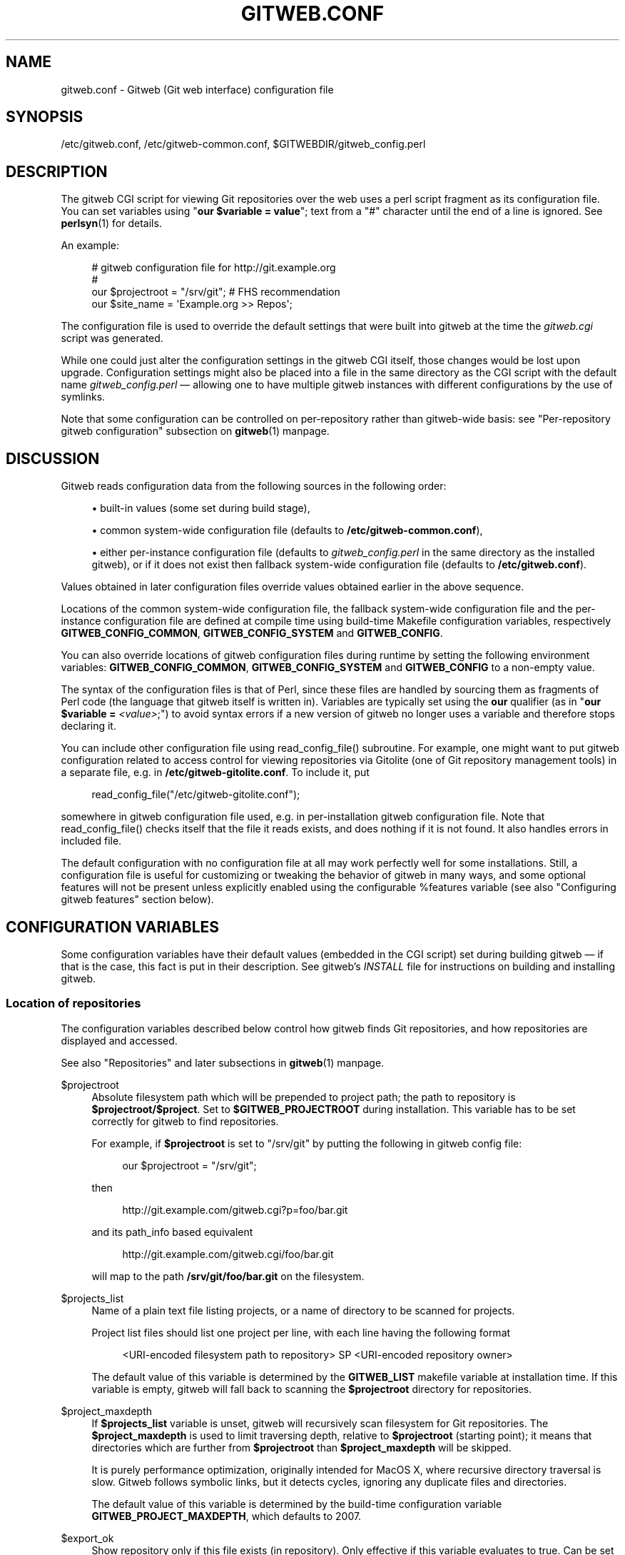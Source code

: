 '\" t
.\"     Title: gitweb.conf
.\"    Author: [FIXME: author] [see http://www.docbook.org/tdg5/en/html/author]
.\" Generator: DocBook XSL Stylesheets v1.79.2 <http://docbook.sf.net/>
.\"      Date: 2025-04-16
.\"    Manual: Git Manual
.\"    Source: Git 2.49.0.366.gc152ae3ef5
.\"  Language: English
.\"
.TH "GITWEB\&.CONF" "5" "2025-04-16" "Git 2\&.49\&.0\&.366\&.gc152ae" "Git Manual"
.\" -----------------------------------------------------------------
.\" * Define some portability stuff
.\" -----------------------------------------------------------------
.\" ~~~~~~~~~~~~~~~~~~~~~~~~~~~~~~~~~~~~~~~~~~~~~~~~~~~~~~~~~~~~~~~~~
.\" http://bugs.debian.org/507673
.\" http://lists.gnu.org/archive/html/groff/2009-02/msg00013.html
.\" ~~~~~~~~~~~~~~~~~~~~~~~~~~~~~~~~~~~~~~~~~~~~~~~~~~~~~~~~~~~~~~~~~
.ie \n(.g .ds Aq \(aq
.el       .ds Aq '
.\" -----------------------------------------------------------------
.\" * set default formatting
.\" -----------------------------------------------------------------
.\" disable hyphenation
.nh
.\" disable justification (adjust text to left margin only)
.ad l
.\" -----------------------------------------------------------------
.\" * MAIN CONTENT STARTS HERE *
.\" -----------------------------------------------------------------
.SH "NAME"
gitweb.conf \- Gitweb (Git web interface) configuration file
.SH "SYNOPSIS"
.sp
/etc/gitweb\&.conf, /etc/gitweb\-common\&.conf, $GITWEBDIR/gitweb_config\&.perl
.SH "DESCRIPTION"
.sp
The gitweb CGI script for viewing Git repositories over the web uses a perl script fragment as its configuration file\&. You can set variables using "\fBour\fR \fB$variable\fR \fB=\fR \fBvalue\fR"; text from a "#" character until the end of a line is ignored\&. See \fBperlsyn\fR(1) for details\&.
.sp
An example:
.sp
.if n \{\
.RS 4
.\}
.nf
# gitweb configuration file for http://git\&.example\&.org
#
our $projectroot = "/srv/git"; # FHS recommendation
our $site_name = \*(AqExample\&.org >> Repos\*(Aq;
.fi
.if n \{\
.RE
.\}
.sp
The configuration file is used to override the default settings that were built into gitweb at the time the \fIgitweb\&.cgi\fR script was generated\&.
.sp
While one could just alter the configuration settings in the gitweb CGI itself, those changes would be lost upon upgrade\&. Configuration settings might also be placed into a file in the same directory as the CGI script with the default name \fIgitweb_config\&.perl\fR \(em allowing one to have multiple gitweb instances with different configurations by the use of symlinks\&.
.sp
Note that some configuration can be controlled on per\-repository rather than gitweb\-wide basis: see "Per\-repository gitweb configuration" subsection on \fBgitweb\fR(1) manpage\&.
.SH "DISCUSSION"
.sp
Gitweb reads configuration data from the following sources in the following order:
.sp
.RS 4
.ie n \{\
\h'-04'\(bu\h'+03'\c
.\}
.el \{\
.sp -1
.IP \(bu 2.3
.\}
built\-in values (some set during build stage),
.RE
.sp
.RS 4
.ie n \{\
\h'-04'\(bu\h'+03'\c
.\}
.el \{\
.sp -1
.IP \(bu 2.3
.\}
common system\-wide configuration file (defaults to
\fB/etc/gitweb\-common\&.conf\fR),
.RE
.sp
.RS 4
.ie n \{\
\h'-04'\(bu\h'+03'\c
.\}
.el \{\
.sp -1
.IP \(bu 2.3
.\}
either per\-instance configuration file (defaults to
\fIgitweb_config\&.perl\fR
in the same directory as the installed gitweb), or if it does not exist then fallback system\-wide configuration file (defaults to
\fB/etc/gitweb\&.conf\fR)\&.
.RE
.sp
Values obtained in later configuration files override values obtained earlier in the above sequence\&.
.sp
Locations of the common system\-wide configuration file, the fallback system\-wide configuration file and the per\-instance configuration file are defined at compile time using build\-time Makefile configuration variables, respectively \fBGITWEB_CONFIG_COMMON\fR, \fBGITWEB_CONFIG_SYSTEM\fR and \fBGITWEB_CONFIG\fR\&.
.sp
You can also override locations of gitweb configuration files during runtime by setting the following environment variables: \fBGITWEB_CONFIG_COMMON\fR, \fBGITWEB_CONFIG_SYSTEM\fR and \fBGITWEB_CONFIG\fR to a non\-empty value\&.
.sp
The syntax of the configuration files is that of Perl, since these files are handled by sourcing them as fragments of Perl code (the language that gitweb itself is written in)\&. Variables are typically set using the \fBour\fR qualifier (as in "\fBour\fR \fB$variable\fR \fB=\fR \fI<value>\fR;") to avoid syntax errors if a new version of gitweb no longer uses a variable and therefore stops declaring it\&.
.sp
You can include other configuration file using read_config_file() subroutine\&. For example, one might want to put gitweb configuration related to access control for viewing repositories via Gitolite (one of Git repository management tools) in a separate file, e\&.g\&. in \fB/etc/gitweb\-gitolite\&.conf\fR\&. To include it, put
.sp
.if n \{\
.RS 4
.\}
.nf
read_config_file("/etc/gitweb\-gitolite\&.conf");
.fi
.if n \{\
.RE
.\}
.sp
somewhere in gitweb configuration file used, e\&.g\&. in per\-installation gitweb configuration file\&. Note that read_config_file() checks itself that the file it reads exists, and does nothing if it is not found\&. It also handles errors in included file\&.
.sp
The default configuration with no configuration file at all may work perfectly well for some installations\&. Still, a configuration file is useful for customizing or tweaking the behavior of gitweb in many ways, and some optional features will not be present unless explicitly enabled using the configurable %features variable (see also "Configuring gitweb features" section below)\&.
.SH "CONFIGURATION VARIABLES"
.sp
Some configuration variables have their default values (embedded in the CGI script) set during building gitweb \(em if that is the case, this fact is put in their description\&. See gitweb\(cqs \fIINSTALL\fR file for instructions on building and installing gitweb\&.
.SS "Location of repositories"
.sp
The configuration variables described below control how gitweb finds Git repositories, and how repositories are displayed and accessed\&.
.sp
See also "Repositories" and later subsections in \fBgitweb\fR(1) manpage\&.
.PP
$projectroot
.RS 4
Absolute filesystem path which will be prepended to project path; the path to repository is
\fB$projectroot/$project\fR\&. Set to
\fB$GITWEB_PROJECTROOT\fR
during installation\&. This variable has to be set correctly for gitweb to find repositories\&.
.sp
For example, if
\fB$projectroot\fR
is set to "/srv/git" by putting the following in gitweb config file:
.sp
.if n \{\
.RS 4
.\}
.nf
our $projectroot = "/srv/git";
.fi
.if n \{\
.RE
.\}
.sp
then
.sp
.if n \{\
.RS 4
.\}
.nf
http://git\&.example\&.com/gitweb\&.cgi?p=foo/bar\&.git
.fi
.if n \{\
.RE
.\}
.sp
and its path_info based equivalent
.sp
.if n \{\
.RS 4
.\}
.nf
http://git\&.example\&.com/gitweb\&.cgi/foo/bar\&.git
.fi
.if n \{\
.RE
.\}
.sp
will map to the path
\fB/srv/git/foo/bar\&.git\fR
on the filesystem\&.
.RE
.PP
$projects_list
.RS 4
Name of a plain text file listing projects, or a name of directory to be scanned for projects\&.
.sp
Project list files should list one project per line, with each line having the following format
.sp
.if n \{\
.RS 4
.\}
.nf
<URI\-encoded filesystem path to repository> SP <URI\-encoded repository owner>
.fi
.if n \{\
.RE
.\}
.sp
The default value of this variable is determined by the
\fBGITWEB_LIST\fR
makefile variable at installation time\&. If this variable is empty, gitweb will fall back to scanning the
\fB$projectroot\fR
directory for repositories\&.
.RE
.PP
$project_maxdepth
.RS 4
If
\fB$projects_list\fR
variable is unset, gitweb will recursively scan filesystem for Git repositories\&. The
\fB$project_maxdepth\fR
is used to limit traversing depth, relative to
\fB$projectroot\fR
(starting point); it means that directories which are further from
\fB$projectroot\fR
than
\fB$project_maxdepth\fR
will be skipped\&.
.sp
It is purely performance optimization, originally intended for MacOS X, where recursive directory traversal is slow\&. Gitweb follows symbolic links, but it detects cycles, ignoring any duplicate files and directories\&.
.sp
The default value of this variable is determined by the build\-time configuration variable
\fBGITWEB_PROJECT_MAXDEPTH\fR, which defaults to 2007\&.
.RE
.PP
$export_ok
.RS 4
Show repository only if this file exists (in repository)\&. Only effective if this variable evaluates to true\&. Can be set when building gitweb by setting
\fBGITWEB_EXPORT_OK\fR\&. This path is relative to
\fBGIT_DIR\fR\&. git\-daemon[1] uses
\fIgit\-daemon\-export\-ok\fR, unless started with
\fB\-\-export\-all\fR\&. By default this variable is not set, which means that this feature is turned off\&.
.RE
.PP
$export_auth_hook
.RS 4
Function used to determine which repositories should be shown\&. This subroutine should take one parameter, the full path to a project, and if it returns true, that project will be included in the projects list and can be accessed through gitweb as long as it fulfills the other requirements described by $export_ok, $projects_list, and $projects_maxdepth\&. Example:
.sp
.if n \{\
.RS 4
.\}
.nf
our $export_auth_hook = sub { return \-e "$_[0]/git\-daemon\-export\-ok"; };
.fi
.if n \{\
.RE
.\}
.sp
though the above might be done by using
\fB$export_ok\fR
instead
.sp
.if n \{\
.RS 4
.\}
.nf
our $export_ok = "git\-daemon\-export\-ok";
.fi
.if n \{\
.RE
.\}
.sp
If not set (default), it means that this feature is disabled\&.
.sp
See also more involved example in "Controlling access to Git repositories" subsection on
\fBgitweb\fR(1)
manpage\&.
.RE
.PP
$strict_export
.RS 4
Only allow viewing of repositories also shown on the overview page\&. This for example makes
\fB$export_ok\fR
file decide if repository is available and not only if it is shown\&. If
\fB$projects_list\fR
points to file with list of project, only those repositories listed would be available for gitweb\&. Can be set during building gitweb via
\fBGITWEB_STRICT_EXPORT\fR\&. By default this variable is not set, which means that you can directly access those repositories that are hidden from projects list page (e\&.g\&. the are not listed in the $projects_list file)\&.
.RE
.SS "Finding files"
.sp
The following configuration variables tell gitweb where to find files\&. The values of these variables are paths on the filesystem\&.
.PP
$GIT
.RS 4
Core git executable to use\&. By default set to
\fB$GIT_BINDIR/git\fR, which in turn is by default set to
\fB$\fR(\fBbindir\fR)\fB/git\fR\&. If you use Git installed from a binary package, you should usually set this to "/usr/bin/git"\&. This can just be "git" if your web server has a sensible PATH; from security point of view it is better to use absolute path to git binary\&. If you have multiple Git versions installed it can be used to choose which one to use\&. Must be (correctly) set for gitweb to be able to work\&.
.RE
.PP
$mimetypes_file
.RS 4
File to use for (filename extension based) guessing of MIME types before trying
\fB/etc/mime\&.types\fR\&.
\fBNOTE\fR
that this path, if relative, is taken as relative to the current Git repository, not to CGI script\&. If unset, only
\fB/etc/mime\&.types\fR
is used (if present on filesystem)\&. If no mimetypes file is found, mimetype guessing based on extension of file is disabled\&. Unset by default\&.
.RE
.PP
$highlight_bin
.RS 4
Path to the highlight executable to use (it must be the one from
\m[blue]\fBhttp://andre\-simon\&.de/zip/download\&.php\fR\m[]
due to assumptions about parameters and output)\&. By default set to
\fIhighlight\fR; set it to full path to highlight executable if it is not installed on your web server\(cqs PATH\&. Note that
\fIhighlight\fR
feature must be set for gitweb to actually use syntax highlighting\&.
.sp
\fBNOTE\fR: for a file to be highlighted, its syntax type must be detected and that syntax must be supported by "highlight"\&. The default syntax detection is minimal, and there are many supported syntax types with no detection by default\&. There are three options for adding syntax detection\&. The first and second priority are %highlight_basename and %highlight_ext, which detect based on basename (the full filename, for example "Makefile") and extension (for example "sh")\&. The keys of these hashes are the basename and extension, respectively, and the value for a given key is the name of the syntax to be passed via
\fB\-\-syntax\fR
\fI<syntax>\fR
to "highlight"\&. The last priority is the "highlight" configuration of
\fBShebang\fR
regular expressions to detect the language based on the first line in the file, (for example, matching the line "#!/bin/bash")\&. See the highlight documentation and the default config at /etc/highlight/filetypes\&.conf for more details\&.
.sp
For example if repositories you are hosting use "phtml" extension for PHP files, and you want to have correct syntax\-highlighting for those files, you can add the following to gitweb configuration:
.sp
.if n \{\
.RS 4
.\}
.nf
our %highlight_ext;
$highlight_ext{\*(Aqphtml\*(Aq} = \*(Aqphp\*(Aq;
.fi
.if n \{\
.RE
.\}
.RE
.SS "Links and their targets"
.sp
The configuration variables described below configure some of gitweb links: their target and their look (text or image), and where to find page prerequisites (stylesheet, favicon, images, scripts)\&. Usually they are left at their default values, with the possible exception of \fB@stylesheets\fR variable\&.
.PP
@stylesheets
.RS 4
List of URIs of stylesheets (relative to the base URI of a page)\&. You might specify more than one stylesheet, for example to use "gitweb\&.css" as base with site specific modifications in a separate stylesheet to make it easier to upgrade gitweb\&. For example, you can add a
\fBsite\fR
stylesheet by putting
.sp
.if n \{\
.RS 4
.\}
.nf
push @stylesheets, "gitweb\-site\&.css";
.fi
.if n \{\
.RE
.\}
.sp
in the gitweb config file\&. Those values that are relative paths are relative to base URI of gitweb\&.
.sp
This list should contain the URI of gitweb\(cqs standard stylesheet\&. The default URI of gitweb stylesheet can be set at build time using the
\fBGITWEB_CSS\fR
makefile variable\&. Its default value is
\fBstatic/gitweb\&.css\fR
(or
\fBstatic/gitweb\&.min\&.css\fR
if the
\fBCSSMIN\fR
variable is defined, i\&.e\&. if CSS minifier is used during build)\&.
.sp
\fBNote\fR: there is also a legacy
\fB$stylesheet\fR
configuration variable, which was used by older gitweb\&. If
\fB$stylesheet\fR
variable is defined, only CSS stylesheet given by this variable is used by gitweb\&.
.RE
.PP
$logo
.RS 4
Points to the location where you put
\fIgit\-logo\&.png\fR
on your web server, or to be more the generic URI of logo, 72x27 size)\&. This image is displayed in the top right corner of each gitweb page and used as a logo for the Atom feed\&. Relative to the base URI of gitweb (as a path)\&. Can be adjusted when building gitweb using
\fBGITWEB_LOGO\fR
variable By default set to
\fBstatic/git\-logo\&.png\fR\&.
.RE
.PP
$favicon
.RS 4
Points to the location where you put
\fIgit\-favicon\&.png\fR
on your web server, or to be more the generic URI of favicon, which will be served as "image/png" type\&. Web browsers that support favicons (website icons) may display them in the browser\(cqs URL bar and next to the site name in bookmarks\&. Relative to the base URI of gitweb\&. Can be adjusted at build time using
\fBGITWEB_FAVICON\fR
variable\&. By default set to
\fBstatic/git\-favicon\&.png\fR\&.
.RE
.PP
$javascript
.RS 4
Points to the location where you put
\fIgitweb\&.js\fR
on your web server, or to be more generic the URI of JavaScript code used by gitweb\&. Relative to the base URI of gitweb\&. Can be set at build time using the
\fBGITWEB_JS\fR
build\-time configuration variable\&.
.sp
The default value is either
\fBstatic/gitweb\&.js\fR, or
\fBstatic/gitweb\&.min\&.js\fR
if the
\fBJSMIN\fR
build variable was defined, i\&.e\&. if JavaScript minifier was used at build time\&.
\fBNote\fR
that this single file is generated from multiple individual JavaScript "modules"\&.
.RE
.PP
$home_link
.RS 4
Target of the home link on the top of all pages (the first part of view "breadcrumbs")\&. By default it is set to the absolute URI of a current page (to the value of
\fB$my_uri\fR
variable, or to "/" if
\fB$my_uri\fR
is undefined or is an empty string)\&.
.RE
.PP
$home_link_str
.RS 4
Label for the "home link" at the top of all pages, leading to
\fB$home_link\fR
(usually the main gitweb page, which contains the projects list)\&. It is used as the first component of gitweb\(cqs "breadcrumb trail":
\fI<home\-link>\fR
\fB/\fR
\fI<project>\fR
\fB/\fR
\fI<action>\fR\&. Can be set at build time using the
\fBGITWEB_HOME_LINK_STR\fR
variable\&. By default it is set to "projects", as this link leads to the list of projects\&. Another popular choice is to set it to the name of site\&. Note that it is treated as raw HTML so it should not be set from untrusted sources\&.
.RE
.PP
@extra_breadcrumbs
.RS 4
Additional links to be added to the start of the breadcrumb trail before the home link, to pages that are logically "above" the gitweb projects list, such as the organization and department which host the gitweb server\&. Each element of the list is a reference to an array, in which element 0 is the link text (equivalent to
\fB$home_link_str\fR) and element 1 is the target URL (equivalent to
\fB$home_link\fR)\&.
.sp
For example, the following setting produces a breadcrumb trail like "home / dev / projects / \&...\:" where "projects" is the home link\&.
.sp
.if n \{\
.RS 4
.\}
.nf
    our @extra_breadcrumbs = (
      [ \*(Aqhome\*(Aq => \*(Aqhttps://www\&.example\&.org/\*(Aq ],
      [ \*(Aqdev\*(Aq  => \*(Aqhttps://dev\&.example\&.org/\*(Aq ],
    );
.fi
.if n \{\
.RE
.\}
.RE
.PP
$logo_url, $logo_label
.RS 4
URI and label (title) for the Git logo link (or your site logo, if you chose to use different logo image)\&. By default, these both refer to Git homepage,
\m[blue]\fBhttps://git\-scm\&.com\fR\m[]; in the past, they pointed to Git documentation at
\m[blue]\fBhttps://www\&.kernel\&.org\fR\m[]\&.
.RE
.SS "Changing gitweb\(cqs look"
.sp
You can adjust how pages generated by gitweb look using the variables described below\&. You can change the site name, add common headers and footers for all pages, and add a description of this gitweb installation on its main page (which is the projects list page), etc\&.
.PP
$site_name
.RS 4
Name of your site or organization, to appear in page titles\&. Set it to something descriptive for clearer bookmarks etc\&. If this variable is not set or is, then gitweb uses the value of the
\fBSERVER_NAME\fR
\fBCGI\fR
environment variable, setting site name to "$SERVER_NAME Git", or "Untitled Git" if this variable is not set (e\&.g\&. if running gitweb as standalone script)\&.
.sp
Can be set using the
\fBGITWEB_SITENAME\fR
at build time\&. Unset by default\&.
.RE
.PP
$site_html_head_string
.RS 4
HTML snippet to be included in the <head> section of each page\&. Can be set using
\fBGITWEB_SITE_HTML_HEAD_STRING\fR
at build time\&. No default value\&.
.RE
.PP
$site_header
.RS 4
Name of a file with HTML to be included at the top of each page\&. Relative to the directory containing the
\fIgitweb\&.cgi\fR
script\&. Can be set using
\fBGITWEB_SITE_HEADER\fR
at build time\&. No default value\&.
.RE
.PP
$site_footer
.RS 4
Name of a file with HTML to be included at the bottom of each page\&. Relative to the directory containing the
\fIgitweb\&.cgi\fR
script\&. Can be set using
\fBGITWEB_SITE_FOOTER\fR
at build time\&. No default value\&.
.RE
.PP
$home_text
.RS 4
Name of a HTML file which, if it exists, is included on the gitweb projects overview page ("projects_list" view)\&. Relative to the directory containing the gitweb\&.cgi script\&. Default value can be adjusted during build time using
\fBGITWEB_HOMETEXT\fR
variable\&. By default set to
\fIindextext\&.html\fR\&.
.RE
.PP
$projects_list_description_width
.RS 4
The width (in characters) of the "Description" column of the projects list\&. Longer descriptions will be truncated (trying to cut at word boundary); the full description is available in the
\fItitle\fR
attribute (usually shown on mouseover)\&. The default is 25, which might be too small if you use long project descriptions\&.
.RE
.PP
$default_projects_order
.RS 4
Default value of ordering of projects on projects list page, which means the ordering used if you don\(cqt explicitly sort projects list (if there is no "o" CGI query parameter in the URL)\&. Valid values are "none" (unsorted), "project" (projects are by project name, i\&.e\&. path to repository relative to
\fB$projectroot\fR), "descr" (project description), "owner", and "age" (by date of most current commit)\&.
.sp
Default value is "project"\&. Unknown value means unsorted\&.
.RE
.SS "Changing gitweb\(cqs behavior"
.sp
These configuration variables control \fIinternal\fR gitweb behavior\&.
.PP
$default_blob_plain_mimetype
.RS 4
Default mimetype for the blob_plain (raw) view, if mimetype checking doesn\(cqt result in some other type; by default "text/plain"\&. Gitweb guesses mimetype of a file to display based on extension of its filename, using
\fB$mimetypes_file\fR
(if set and file exists) and
\fB/etc/mime\&.types\fR
files (see
\fBmime\&.types\fR(5) manpage; only filename extension rules are supported by gitweb)\&.
.RE
.PP
$default_text_plain_charset
.RS 4
Default charset for text files\&. If this is not set, the web server configuration will be used\&. Unset by default\&.
.RE
.PP
$fallback_encoding
.RS 4
Gitweb assumes this charset when a line contains non\-UTF\-8 characters\&. The fallback decoding is used without error checking, so it can be even "utf\-8"\&. The value must be a valid encoding; see the
\fBEncoding::Supported\fR(3pm) man page for a list\&. The default is "latin1", aka\&. "iso\-8859\-1"\&.
.RE
.PP
@diff_opts
.RS 4
Rename detection options for git\-diff and git\-diff\-tree\&. The default is (\*(Aq\-M\*(Aq); set it to (\*(Aq\-C\*(Aq) or (\*(Aq\-C\*(Aq, \*(Aq\-C\*(Aq) to also detect copies, or set it to () i\&.e\&. empty list if you don\(cqt want to have renames detection\&.
.sp
\fBNote\fR
that rename and especially copy detection can be quite CPU\-intensive\&. Note also that non Git tools can have problems with patches generated with options mentioned above, especially when they involve file copies (\*(Aq\-C\*(Aq) or criss\-cross renames (\*(Aq\-B\*(Aq)\&.
.RE
.SS "Some optional features and policies"
.sp
Most of features are configured via %feature hash; however some of extra gitweb features can be turned on and configured using variables described below\&. This list beside configuration variables that control how gitweb looks does contain variables configuring administrative side of gitweb (e\&.g\&. cross\-site scripting prevention; admittedly this as side effect affects how "summary" pages look like, or load limiting)\&.
.PP
@git_base_url_list
.RS 4
List of Git base URLs\&. These URLs are used to generate URLs describing from where to fetch a project, which are shown on project summary page\&. The full fetch URL is "\fB$git_base_url/$project\fR", for each element of this list\&. You can set up multiple base URLs (for example one for
\fBgit://\fR
protocol, and one for
\fBhttp://\fR
protocol)\&.
.sp
Note that per repository configuration can be set in
\fB$GIT_DIR/cloneurl\fR
file, or as values of multi\-value
\fBgitweb\&.url\fR
configuration variable in project config\&. Per\-repository configuration takes precedence over value composed from
\fB@git_base_url_list\fR
elements and project name\&.
.sp
You can setup one single value (single entry/item in this list) at build time by setting the
\fBGITWEB_BASE_URL\fR
build\-time configuration variable\&. By default it is set to (), i\&.e\&. an empty list\&. This means that gitweb would not try to create project URL (to fetch) from project name\&.
.RE
.PP
$projects_list_group_categories
.RS 4
Whether to enable the grouping of projects by category on the project list page\&. The category of a project is determined by the
\fB$GIT_DIR/category\fR
file or the
\fBgitweb\&.category\fR
variable in each repository\(cqs configuration\&. Disabled by default (set to 0)\&.
.RE
.PP
$project_list_default_category
.RS 4
Default category for projects for which none is specified\&. If this is set to the empty string, such projects will remain uncategorized and listed at the top, above categorized projects\&. Used only if project categories are enabled, which means if
\fB$projects_list_group_categories\fR
is true\&. By default set to "" (empty string)\&.
.RE
.PP
$prevent_xss
.RS 4
If true, some gitweb features are disabled to prevent content in repositories from launching cross\-site scripting (XSS) attacks\&. Set this to true if you don\(cqt trust the content of your repositories\&. False by default (set to 0)\&.
.RE
.PP
$maxload
.RS 4
Used to set the maximum load that we will still respond to gitweb queries\&. If the server load exceeds this value then gitweb will return "503 Service Unavailable" error\&. The server load is taken to be 0 if gitweb cannot determine its value\&. Currently it works only on Linux, where it uses
\fB/proc/loadavg\fR; the load there is the number of active tasks on the system \(em processes that are actually running \(em averaged over the last minute\&.
.sp
Set
\fB$maxload\fR
to undefined value (\fBundef\fR) to turn this feature off\&. The default value is 300\&.
.RE
.PP
$omit_age_column
.RS 4
If true, omit the column with date of the most current commit on the projects list page\&. It can save a bit of I/O and a fork per repository\&.
.RE
.PP
$omit_owner
.RS 4
If true prevents displaying information about repository owner\&.
.RE
.PP
$per_request_config
.RS 4
If this is set to code reference, it will be run once for each request\&. You can set parts of configuration that change per session this way\&. For example, one might use the following code in a gitweb configuration file
.sp
.if n \{\
.RS 4
.\}
.nf
our $per_request_config = sub {
        $ENV{GL_USER} = $cgi\->remote_user || "gitweb";
};
.fi
.if n \{\
.RE
.\}
.sp
If
\fB$per_request_config\fR
is not a code reference, it is interpreted as boolean value\&. If it is true gitweb will process config files once per request, and if it is false gitweb will process config files only once, each time it is executed\&. True by default (set to 1)\&.
.sp
\fBNOTE\fR:
\fB$my_url\fR,
\fB$my_uri\fR, and
\fB$base_url\fR
are overwritten with their default values before every request, so if you want to change them, be sure to set this variable to true or a code reference effecting the desired changes\&.
.sp
This variable matters only when using persistent web environments that serve multiple requests using single gitweb instance, like mod_perl, FastCGI or Plackup\&.
.RE
.SS "Other variables"
.sp
Usually you should not need to change (adjust) any of configuration variables described below; they should be automatically set by gitweb to correct value\&.
.PP
$version
.RS 4
Gitweb version, set automatically when creating gitweb\&.cgi from gitweb\&.perl\&. You might want to modify it if you are running modified gitweb, for example
.sp
.if n \{\
.RS 4
.\}
.nf
our $version \&.= " with caching";
.fi
.if n \{\
.RE
.\}
.sp
if you run modified version of gitweb with caching support\&. This variable is purely informational, used e\&.g\&. in the "generator" meta header in HTML header\&.
.RE
.PP
$my_url, $my_uri
.RS 4
Full URL and absolute URL of the gitweb script; in earlier versions of gitweb you might have need to set those variables, but now there should be no need to do it\&. See
\fB$per_request_config\fR
if you need to set them still\&.
.RE
.PP
$base_url
.RS 4
Base URL for relative URLs in pages generated by gitweb, (e\&.g\&.
\fB$logo\fR,
\fB$favicon\fR,
\fB@stylesheets\fR
if they are relative URLs), needed and used
\fI<base href="$base_url">\fR
only for URLs with nonempty PATH_INFO\&. Usually gitweb sets its value correctly, and there is no need to set this variable, e\&.g\&. to $my_uri or "/"\&. See
\fB$per_request_config\fR
if you need to override it anyway\&.
.RE
.SH "CONFIGURING GITWEB FEATURES"
.sp
Many gitweb features can be enabled (or disabled) and configured using the %feature hash\&. Names of gitweb features are keys of this hash\&.
.sp
Each %feature hash element is a hash reference and has the following structure:
.sp
.if n \{\
.RS 4
.\}
.nf
"<feature\-name>" => {
        "sub" => <feature\-sub\-(subroutine)>,
        "override" => <allow\-override\-(boolean)>,
        "default" => [ <options>\&.\&.\&. ]
},
.fi
.if n \{\
.RE
.\}
.sp
Some features cannot be overridden per project\&. For those features the structure of appropriate %feature hash element has a simpler form:
.sp
.if n \{\
.RS 4
.\}
.nf
"<feature\-name>" => {
        "override" => 0,
        "default" => [ <options>\&.\&.\&. ]
},
.fi
.if n \{\
.RE
.\}
.sp
As one can see it lacks the \*(Aqsub\*(Aq element\&.
.sp
The meaning of each part of feature configuration is described below:
.PP
default
.RS 4
List (array reference) of feature parameters (if there are any), used also to toggle (enable or disable) given feature\&.
.sp
Note that it is currently
\fBalways\fR
an array reference, even if feature doesn\(cqt accept any configuration parameters, and \*(Aqdefault\*(Aq is used only to turn it on or off\&. In such case you turn feature on by setting this element to [\fB1\fR], and torn it off by setting it to [\fB0\fR]\&. See also the passage about the "blame" feature in the "Examples" section\&.
.sp
To disable features that accept parameters (are configurable), you need to set this element to empty list i\&.e\&. []\&.
.RE
.PP
override
.RS 4
If this field has a true value then the given feature is overridable, which means that it can be configured (or enabled/disabled) on a per\-repository basis\&.
.sp
Usually given "<feature>" is configurable via the
\fBgitweb\&.\fR\fI<feature>\fR
config variable in the per\-repository Git configuration file\&.
.sp
\fBNote\fR
that no feature is overridable by default\&.
.RE
.PP
sub
.RS 4
Internal detail of implementation\&. What is important is that if this field is not present then per\-repository override for given feature is not supported\&.
.sp
You wouldn\(cqt need to ever change it in gitweb config file\&.
.RE
.SS "Features in %feature"
.sp
The gitweb features that are configurable via %feature hash are listed below\&. This should be a complete list, but ultimately the authoritative and complete list is in gitweb\&.cgi source code, with features described in the comments\&.
.PP
blame
.RS 4
Enable the "blame" and "blame_incremental" blob views, showing for each line the last commit that modified it; see
\fBgit-blame\fR(1)\&. This can be very CPU\-intensive and is therefore disabled by default\&.
.sp
This feature can be configured on a per\-repository basis via repository\(cqs
\fBgitweb\&.blame\fR
configuration variable (boolean)\&.
.RE
.PP
snapshot
.RS 4
Enable and configure the "snapshot" action, which allows user to download a compressed archive of any tree or commit, as produced by
\fBgit-archive\fR(1)
and possibly additionally compressed\&. This can potentially generate high traffic if you have large project\&.
.sp
The value of \*(Aqdefault\*(Aq is a list of names of snapshot formats, defined in %known_snapshot_formats hash, that you wish to offer\&. Supported formats include "tgz", "tbz2", "txz" (gzip/bzip2/xz compressed tar archive) and "zip"; please consult gitweb sources for a definitive list\&. By default only "tgz" is offered\&.
.sp
This feature can be configured on a per\-repository basis via repository\(cqs
\fBgitweb\&.snapshot\fR
configuration variable, which contains a comma separated list of formats or "none" to disable snapshots\&. Unknown values are ignored\&.
.RE
.PP
grep
.RS 4
Enable grep search, which lists the files in currently selected tree (directory) containing the given string; see
\fBgit-grep\fR(1)\&. This can be potentially CPU\-intensive, of course\&. Enabled by default\&.
.sp
This feature can be configured on a per\-repository basis via repository\(cqs
\fBgitweb\&.grep\fR
configuration variable (boolean)\&.
.RE
.PP
pickaxe
.RS 4
Enable the so called pickaxe search, which will list the commits that introduced or removed a given string in a file\&. This can be practical and quite faster alternative to "blame" action, but it is still potentially CPU\-intensive\&. Enabled by default\&.
.sp
The pickaxe search is described in
\fBgit-log\fR(1)
(the description of
\fB\-S\fR\fI<string>\fR
option, which refers to pickaxe entry in
\fBgitdiffcore\fR(7)
for more details)\&.
.sp
This feature can be configured on a per\-repository basis by setting repository\(cqs
\fBgitweb\&.pickaxe\fR
configuration variable (boolean)\&.
.RE
.PP
show\-sizes
.RS 4
Enable showing size of blobs (ordinary files) in a "tree" view, in a separate column, similar to what
\fBls\fR
\fB\-l\fR
does; see description of
\fB\-l\fR
option in
\fBgit-ls-tree\fR(1)
manpage\&. This costs a bit of I/O\&. Enabled by default\&.
.sp
This feature can be configured on a per\-repository basis via repository\(cqs
\fBgitweb\&.showSizes\fR
configuration variable (boolean)\&.
.RE
.PP
patches
.RS 4
Enable and configure "patches" view, which displays list of commits in email (plain text) output format; see also
\fBgit-format-patch\fR(1)\&. The value is the maximum number of patches in a patchset generated in "patches" view\&. Set the
\fIdefault\fR
field to a list containing single item of or to an empty list to disable patch view, or to a list containing a single negative number to remove any limit\&. Default value is 16\&.
.sp
This feature can be configured on a per\-repository basis via repository\(cqs
\fBgitweb\&.patches\fR
configuration variable (integer)\&.
.RE
.PP
avatar
.RS 4
Avatar support\&. When this feature is enabled, views such as "shortlog" or "commit" will display an avatar associated with the email of each committer and author\&.
.sp
Currently available providers are
\fB"gravatar"\fR
and
\fB"picon"\fR\&. Only one provider at a time can be selected (\fIdefault\fR
is one element list)\&. If an unknown provider is specified, the feature is disabled\&.
\fBNote\fR
that some providers might require extra Perl packages to be installed; see
\fBgitweb/INSTALL\fR
for more details\&.
.sp
This feature can be configured on a per\-repository basis via repository\(cqs
\fBgitweb\&.avatar\fR
configuration variable\&.
.sp
See also %avatar_size with pixel sizes for icons and avatars ("default" is used for one\-line like "log" and "shortlog", "double" is used for two\-line like "commit", "commitdiff" or "tag")\&. If the default font sizes or lineheights are changed (e\&.g\&. via adding extra CSS stylesheet in
\fB@stylesheets\fR), it may be appropriate to change these values\&.
.RE
.PP
email\-privacy
.RS 4
Redact e\-mail addresses from the generated HTML, etc\&. content\&. This obscures e\-mail addresses retrieved from the author/committer and comment sections of the Git log\&. It is meant to hinder web crawlers that harvest and abuse addresses\&. Such crawlers may not respect robots\&.txt\&. Note that users and user tools also see the addresses as redacted\&. If Gitweb is not the final step in a workflow then subsequent steps may misbehave because of the redacted information they receive\&. Disabled by default\&.
.RE
.PP
highlight
.RS 4
Server\-side syntax highlight support in "blob" view\&. It requires
\fB$highlight_bin\fR
program to be available (see the description of this variable in the "Configuration variables" section above), and therefore is disabled by default\&.
.sp
This feature can be configured on a per\-repository basis via repository\(cqs
\fBgitweb\&.highlight\fR
configuration variable (boolean)\&.
.RE
.PP
remote_heads
.RS 4
Enable displaying remote heads (remote\-tracking branches) in the "heads" list\&. In most cases the list of remote\-tracking branches is an unnecessary internal private detail, and this feature is therefore disabled by default\&.
\fBgit-instaweb\fR(1), which is usually used to browse local repositories, enables and uses this feature\&.
.sp
This feature can be configured on a per\-repository basis via repository\(cqs
\fBgitweb\&.remote_heads\fR
configuration variable (boolean)\&.
.RE
.sp
The remaining features cannot be overridden on a per project basis\&.
.PP
search
.RS 4
Enable text search, which will list the commits which match author, committer or commit text to a given string; see the description of
\fB\-\-author\fR,
\fB\-\-committer\fR
and
\fB\-\-grep\fR
options in
\fBgit-log\fR(1)
manpage\&. Enabled by default\&.
.sp
Project specific override is not supported\&.
.RE
.PP
forks
.RS 4
If this feature is enabled, gitweb considers projects in subdirectories of project root (basename) to be forks of existing projects\&. For each project
\fB$projname\&.git\fR, projects in the
\fB$projname/\fR
directory and its subdirectories will not be shown in the main projects list\&. Instead, a \*(Aq+\*(Aq mark is shown next to
\fB$projname\fR, which links to a "forks" view that lists all the forks (all projects in
\fB$projname/\fR
subdirectory)\&. Additionally a "forks" view for a project is linked from project summary page\&.
.sp
If the project list is taken from a file (\fB$projects_list\fR
points to a file), forks are only recognized if they are listed after the main project in that file\&.
.sp
Project specific override is not supported\&.
.RE
.PP
actions
.RS 4
Insert custom links to the action bar of all project pages\&. This allows you to link to third\-party scripts integrating into gitweb\&.
.sp
The "default" value consists of a list of triplets in the form ("\fI<label>\fR", "\fI<link>\fR", "\fI<position>\fR") where "position" is the label after which to insert the link, "link" is a format string where %n expands to the project name, %f to the project path within the filesystem (i\&.e\&. "$projectroot/$project"), %h to the current hash (\*(Aqh\*(Aq gitweb parameter) and %b to the current hash base (\*(Aqhb\*(Aq gitweb parameter); %% expands to \*(Aq%\*(Aq\&.
.sp
For example, at the time this page was written, the
\m[blue]\fBhttps://repo\&.or\&.cz\fR\m[]
Git hosting site set it to the following to enable graphical log (using the third party tool
\fBgit\-browser\fR):
.sp
.if n \{\
.RS 4
.\}
.nf
$feature{\*(Aqactions\*(Aq}{\*(Aqdefault\*(Aq} =
        [ (\*(Aqgraphiclog\*(Aq, \*(Aq/git\-browser/by\-commit\&.html?r=%n\*(Aq, \*(Aqsummary\*(Aq)];
.fi
.if n \{\
.RE
.\}
.sp
This adds a link titled "graphiclog" after the "summary" link, leading to
\fBgit\-browser\fR
script, passing
\fBr=\fR\fI<project>\fR
as a query parameter\&.
.sp
Project specific override is not supported\&.
.RE
.PP
timed
.RS 4
Enable displaying how much time and how many Git commands it took to generate and display each page in the page footer (at the bottom of page)\&. For example the footer might contain: "This page took 6\&.53325 seconds and 13 Git commands to generate\&." Disabled by default\&.
.sp
Project specific override is not supported\&.
.RE
.PP
javascript\-timezone
.RS 4
Enable and configure the ability to change a common time zone for dates in gitweb output via JavaScript\&. Dates in gitweb output include authordate and committerdate in "commit", "commitdiff" and "log" views, and taggerdate in "tag" view\&. Enabled by default\&.
.sp
The value is a list of three values: a default time zone (for if the client hasn\(cqt selected some other time zone and saved it in a cookie), a name of cookie where to store selected time zone, and a CSS class used to mark up dates for manipulation\&. If you want to turn this feature off, set "default" to empty list: []\&.
.sp
Typical gitweb config files will only change starting (default) time zone, and leave other elements at their default values:
.sp
.if n \{\
.RS 4
.\}
.nf
$feature{\*(Aqjavascript\-timezone\*(Aq}{\*(Aqdefault\*(Aq}[0] = "utc";
.fi
.if n \{\
.RE
.\}
.sp
The example configuration presented here is guaranteed to be backwards and forward compatible\&.
.sp
Time zone values can be "local" (for local time zone that browser uses), "utc" (what gitweb uses when JavaScript or this feature is disabled), or numerical time zones in the form of "+/\-HHMM", such as "+0200"\&.
.sp
Project specific override is not supported\&.
.RE
.PP
extra\-branch\-refs
.RS 4
List of additional directories under "refs" which are going to be used as branch refs\&. For example if you have a gerrit setup where all branches under refs/heads/ are official, push\-after\-review ones and branches under refs/sandbox/, refs/wip and refs/other are user ones where permissions are much wider, then you might want to set this variable as follows:
.sp
.if n \{\
.RS 4
.\}
.nf
$feature{\*(Aqextra\-branch\-refs\*(Aq}{\*(Aqdefault\*(Aq} =
        [\*(Aqsandbox\*(Aq, \*(Aqwip\*(Aq, \*(Aqother\*(Aq];
.fi
.if n \{\
.RE
.\}
.sp
This feature can be configured on per\-repository basis after setting $feature{\fIextra\-branch\-refs\fR}{\fIoverride\fR} to true, via repository\(cqs
\fBgitweb\&.extraBranchRefs\fR
configuration variable, which contains a space separated list of refs\&. An example:
.sp
.if n \{\
.RS 4
.\}
.nf
[gitweb]
        extraBranchRefs = sandbox wip other
.fi
.if n \{\
.RE
.\}
.sp
The gitweb\&.extraBranchRefs is actually a multi\-valued configuration variable, so following example is also correct and the result is the same as of the snippet above:
.sp
.if n \{\
.RS 4
.\}
.nf
[gitweb]
        extraBranchRefs = sandbox
        extraBranchRefs = wip other
.fi
.if n \{\
.RE
.\}
.sp
It is an error to specify a ref that does not pass "git check\-ref\-format" scrutiny\&. Duplicated values are filtered\&.
.RE
.SH "EXAMPLES"
.sp
To enable blame, pickaxe search, and snapshot support (allowing "tar\&.gz" and "zip" snapshots), while allowing individual projects to turn them off, put the following in your GITWEB_CONFIG file:
.sp
.if n \{\
.RS 4
.\}
.nf
$feature{\*(Aqblame\*(Aq}{\*(Aqdefault\*(Aq} = [1];
$feature{\*(Aqblame\*(Aq}{\*(Aqoverride\*(Aq} = 1;

$feature{\*(Aqpickaxe\*(Aq}{\*(Aqdefault\*(Aq} = [1];
$feature{\*(Aqpickaxe\*(Aq}{\*(Aqoverride\*(Aq} = 1;

$feature{\*(Aqsnapshot\*(Aq}{\*(Aqdefault\*(Aq} = [\*(Aqzip\*(Aq, \*(Aqtgz\*(Aq];
$feature{\*(Aqsnapshot\*(Aq}{\*(Aqoverride\*(Aq} = 1;
.fi
.if n \{\
.RE
.\}
.sp
If you allow overriding for the snapshot feature, you can specify which snapshot formats are globally disabled\&. You can also add any command\-line options you want (such as setting the compression level)\&. For instance, you can disable Zip compressed snapshots and set \fBgzip\fR(1) to run at level 6 by adding the following lines to your gitweb configuration file:
.sp
.if n \{\
.RS 4
.\}
.nf
$known_snapshot_formats{\*(Aqzip\*(Aq}{\*(Aqdisabled\*(Aq} = 1;
$known_snapshot_formats{\*(Aqtgz\*(Aq}{\*(Aqcompressor\*(Aq} = [\*(Aqgzip\*(Aq,\*(Aq\-6\*(Aq];
.fi
.if n \{\
.RE
.\}
.SH "BUGS"
.sp
Debugging would be easier if the fallback configuration file (\fB/etc/gitweb\&.conf\fR) and environment variable to override its location (\fIGITWEB_CONFIG_SYSTEM\fR) had names reflecting their "fallback" role\&. The current names are kept to avoid breaking working setups\&.
.SH "ENVIRONMENT"
.sp
The location of per\-instance and system\-wide configuration files can be overridden using the following environment variables:
.PP
GITWEB_CONFIG
.RS 4
Sets location of per\-instance configuration file\&.
.RE
.PP
GITWEB_CONFIG_SYSTEM
.RS 4
Sets location of fallback system\-wide configuration file\&. This file is read only if per\-instance one does not exist\&.
.RE
.PP
GITWEB_CONFIG_COMMON
.RS 4
Sets location of common system\-wide configuration file\&.
.RE
.SH "FILES"
.PP
gitweb_config\&.perl
.RS 4
This is default name of per\-instance configuration file\&. The format of this file is described above\&.
.RE
.PP
/etc/gitweb\&.conf
.RS 4
This is default name of fallback system\-wide configuration file\&. This file is used only if per\-instance configuration variable is not found\&.
.RE
.PP
/etc/gitweb\-common\&.conf
.RS 4
This is default name of common system\-wide configuration file\&.
.RE
.SH "SEE ALSO"
.sp
\fBgitweb\fR(1), \fBgit-instaweb\fR(1)
.sp
\fIgitweb/README\fR, \fIgitweb/INSTALL\fR
.SH "GIT"
.sp
Part of the \fBgit\fR(1) suite
